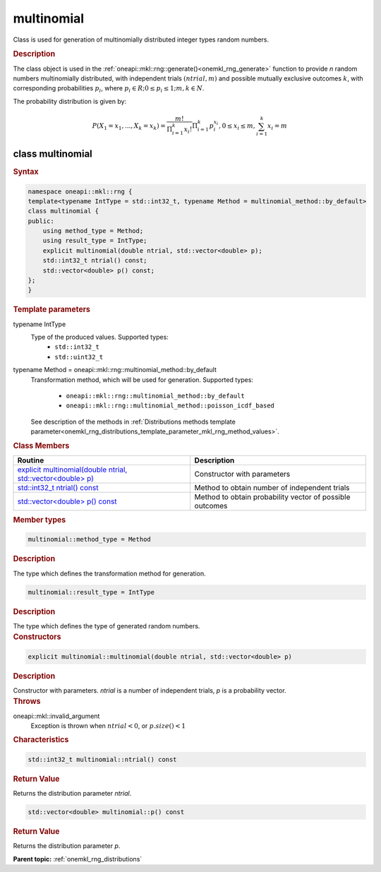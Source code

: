 .. SPDX-FileCopyrightText: 2019-2020 Intel Corporation
..
.. SPDX-License-Identifier: CC-BY-4.0

.. _onemkl_rng_multinomial:

multinomial
===========

Class is used for generation of multinomially distributed integer types random numbers.

.. _onemkl_rng_multinomial_description:

.. rubric:: Description

The class object is used in the :ref:`oneapi::mkl::rng::generate()<onemkl_rng_generate>` function to provide `n` random numbers multinomially distributed, with independent trials :math:`(ntrial, m)` and possible mutually exclusive outcomes :math:`k`, with corresponding probabilities :math:`p_i`, where :math:`p_i \in R; 0 \leq p_i \leq 1; m, k \in N`.

The probability distribution is given by:

.. math::

    P(X_1 = x_1, ..., X_k = x_k) = \frac{m!}{\Pi^k_{i = 1}x_i!}\Pi^k_{i = 1}p_i^{x_i}, 0 \leq x_i \leq m, \sum^{k}_{i = 1}x_i = m

.. _onemkl_rng_multinomial_syntax:

class multinomial
-----------------

.. rubric:: Syntax

.. code-block:: cpp

    namespace oneapi::mkl::rng {
    template<typename IntType = std::int32_t, typename Method = multinomial_method::by_default>
    class multinomial {
    public:
        using method_type = Method;
        using result_type = IntType;
        explicit multinomial(double ntrial, std::vector<double> p);
        std::int32_t ntrial() const;
        std::vector<double> p() const;
    };
    }

.. container:: section

    .. rubric:: Template parameters

    .. container:: section

        typename IntType
            Type of the produced values. Supported types:
                * ``std::int32_t``
                * ``std::uint32_t``

    .. container:: section

        typename Method = oneapi::mkl::rng::multinomial_method::by_default
            Transformation method, which will be used for generation. Supported types:

                * ``oneapi::mkl::rng::multinomial_method::by_default``
                * ``oneapi::mkl::rng::multinomial_method::poisson_icdf_based``

            See description of the methods in :ref:`Distributions methods template parameter<onemkl_rng_distributions_template_parameter_mkl_rng_method_values>`.

.. container:: section

    .. rubric:: Class Members

    .. list-table::
        :header-rows: 1

        * - Routine
          - Description
        * - `explicit multinomial(double ntrial, std::vector<double> p)`_
          - Constructor with parameters
        * - `std::int32_t ntrial() const`_
          - Method to obtain number of independent trials
        * - `std::vector<double> p() const`_
          - Method to obtain probability vector of possible outcomes

.. container:: section

    .. rubric:: Member types

    .. container:: section

        .. code-block:: cpp

            multinomial::method_type = Method

        .. container:: section

            .. rubric:: Description

            The type which defines the transformation method for generation.

    .. container:: section

        .. code-block:: cpp

            multinomial::result_type = IntType

        .. container:: section

            .. rubric:: Description

            The type which defines the type of generated random numbers.

.. container:: section

    .. rubric:: Constructors

    .. container:: section

        .. _`explicit multinomial(double ntrial, std::vector<double> p)`:

        .. code-block:: cpp

            explicit multinomial::multinomial(double ntrial, std::vector<double> p)

        .. container:: section

            .. rubric:: Description

            Constructor with parameters. `ntrial` is a number of independent trials, `p` is a probability vector.

        .. container:: section

            .. rubric:: Throws

            oneapi::mkl::invalid_argument
                Exception is thrown when :math:`ntrial < 0`, or :math:`p.size() < 1`

.. container:: section

    .. rubric:: Characteristics

    .. container:: section

        .. _`std::int32_t ntrial() const`:

        .. code-block:: cpp

            std::int32_t multinomial::ntrial() const

        .. container:: section

            .. rubric:: Return Value

            Returns the distribution parameter `ntrial`.

    .. container:: section

        .. _`std::vector<double> p() const`:

        .. code-block:: cpp

            std::vector<double> multinomial::p() const

        .. container:: section

            .. rubric:: Return Value

            Returns the distribution parameter `p`.

**Parent topic:** :ref:`onemkl_rng_distributions`
